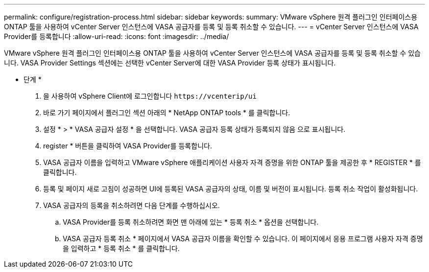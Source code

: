 ---
permalink: configure/registration-process.html 
sidebar: sidebar 
keywords:  
summary: VMware vSphere 원격 플러그인 인터페이스용 ONTAP 툴을 사용하여 vCenter Server 인스턴스에 VASA 공급자를 등록 및 등록 취소할 수 있습니다. 
---
= vCenter Server 인스턴스에 VASA Provider를 등록합니다
:allow-uri-read: 
:icons: font
:imagesdir: ../media/


[role="lead"]
VMware vSphere 원격 플러그인 인터페이스용 ONTAP 툴을 사용하여 vCenter Server 인스턴스에 VASA 공급자를 등록 및 등록 취소할 수 있습니다.
VASA Provider Settings 섹션에는 선택한 vCenter Server에 대한 VASA Provider 등록 상태가 표시됩니다.

* 단계 *

. 을 사용하여 vSphere Client에 로그인합니다 `\https://vcenterip/ui`
. 바로 가기 페이지에서 플러그인 섹션 아래의 * NetApp ONTAP tools * 를 클릭합니다.
. 설정 * > * VASA 공급자 설정 * 을 선택합니다. VASA 공급자 등록 상태가 등록되지 않음 으로 표시됩니다.
. register * 버튼을 클릭하여 VASA Provider를 등록합니다.
. VASA 공급자 이름을 입력하고 VMware vSphere 애플리케이션 사용자 자격 증명을 위한 ONTAP 툴을 제공한 후 * REGISTER * 를 클릭합니다.
. 등록 및 페이지 새로 고침이 성공하면 UI에 등록된 VASA 공급자의 상태, 이름 및 버전이 표시됩니다. 등록 취소 작업이 활성화됩니다.
. VASA 공급자의 등록을 취소하려면 다음 단계를 수행하십시오.
+
.. VASA Provider를 등록 취소하려면 화면 맨 아래에 있는 * 등록 취소 * 옵션을 선택합니다.
.. VASA 공급자 등록 취소 * 페이지에서 VASA 공급자 이름을 확인할 수 있습니다. 이 페이지에서 응용 프로그램 사용자 자격 증명을 입력하고 * 등록 취소 * 를 클릭합니다.




